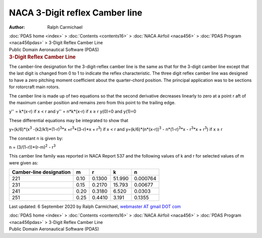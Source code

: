 ===============================
NACA 3-Digit reflex Camber line
===============================

:Author: Ralph Carmichael

.. container:: crumb

   :doc:`PDAS home <index>` > :doc:`Contents <contents16>` > :doc:`NACA
   Airfoil <naca456>` > :doc:`PDAS Program <naca456pdas>` >
   3-Digit Reflex Camber Line

.. container:: newbanner

   Public Domain Aeronautical Software (PDAS)  

.. container::
   :name: header

   .. rubric:: 3-Digit Reflex Camber Line
      :name: digit-reflex-camber-line

The camber-line designation for the 3-digit-reflex camber line is the
same as that for the 3-digit camber line except that the last digit is
changed from 0 to 1 to indicate the reflex characteristic. The three
digit reflex camber line was designed to have a zero pitching moment
coefficient about the quarter-chord position. The principal application
was to be sections for rotorcraft main rotors.

The camber line is made up of two equations so that the second
derivative decreases linearly to zero at a point r aft of the maximum
camber position and remains zero from this point to the trailing edge.

y\'\' = k*(x-r) if x < r and y\'\' = n*k*(x-r) if x ≥ r y(0)=0 and
y(1)=0

These differential equations may be integrated to show that

y=(k/6)*(x\ :sup:`3` -(k2/k1)*(1-r)\ :sup:`3`\ \*x
+r\ :sup:`3`\ \*(3-r)*x + r\ :sup:`3`) if x < r and
y=(k/6)*(n*(x-r))\ :sup:`3` - n*(1-r)\ :sup:`3`\ \*x - r\ :sup:`3`\ \*x
+ r\ :sup:`3`) if x ≥ r

The constant n is given by:

n = (3/(1-r))*(r-m)\ :sup:`2` - r\ :sup:`3`

This camber line family was reported in NACA Report 537 and the
following values of k and r for selected values of m were given as:

+-------------+-------------+-------------+-------------+-------------+
| Camber-line | m           | r           | k           | n           |
| designation |             |             |             |             |
+=============+=============+=============+=============+=============+
| 221         | 0.10        | 0.1300      | 51.990      | 0.000764    |
+-------------+-------------+-------------+-------------+-------------+
| 231         | 0.15        | 0.2170      | 15.793      | 0.00677     |
+-------------+-------------+-------------+-------------+-------------+
| 241         | 0.20        | 0.3180      | 6.520       | 0.0303      |
+-------------+-------------+-------------+-------------+-------------+
| 251         | 0.25        | 0.4410      | 3.191       | 0.1355      |
+-------------+-------------+-------------+-------------+-------------+



Last updated: 6 September 2020 by Ralph Carmichael, `webmaster AT gmail
DOT com <mailto:pdaerowebmaster@gmail.com>`__

.. container:: crumb

   :doc:`PDAS home <index>` > :doc:`Contents <contents16>` > :doc:`NACA
   Airfoil <naca456>` > :doc:`PDAS Program <naca456pdas>` >
   3-Digit Reflex Camber Line

.. container:: newbanner

   Public Domain Aeronautical Software (PDAS)  
